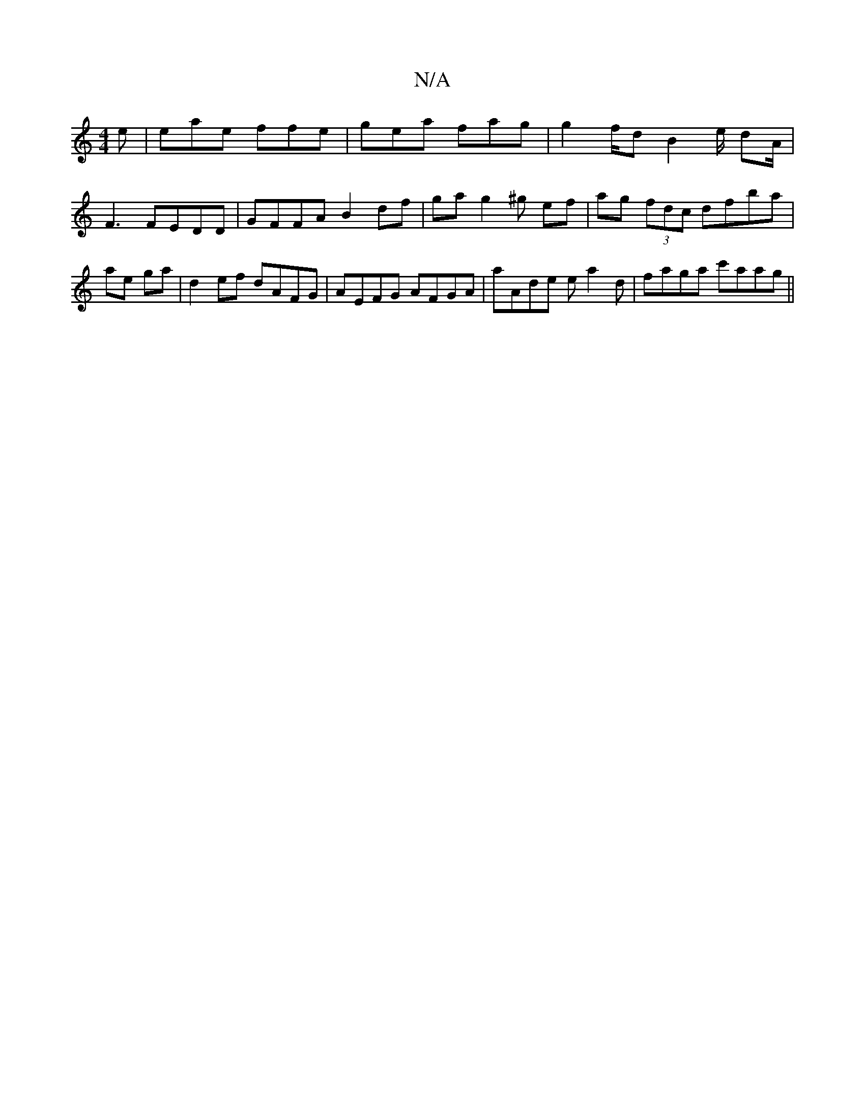 X:1
T:N/A
M:4/4
R:N/A
K:Cmajor
2e | eae ffe | gea fag | g2f/2d B2e/ dA/2 | F3  FEDD | GFFA B2 df | ga g2 ^g ef | ag (3fdc df-ba| ae ga | d2 ef dAFG | AEFG AFGA | aAde ea2d | faga c'aag||

gB de cc ef | fded c2 A2|
c2gd BdAD|"DG"G2-